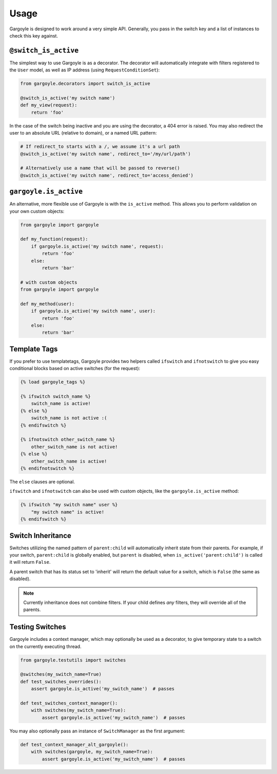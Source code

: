 Usage
=====

Gargoyle is designed to work around a very simple API. Generally, you pass in the switch key and a list of instances
to check this key against.

``@switch_is_active``
~~~~~~~~~~~~~~~~~~~~~

The simplest way to use Gargoyle is as a decorator. The decorator will automatically integrate with filters registered
to the ``User`` model, as well as IP address (using ``RequestConditionSet``):

.. code-block:: python

    from gargoyle.decorators import switch_is_active

    @switch_is_active('my switch name')
    def my_view(request):
        return 'foo'

In the case of the switch being inactive and you are using the decorator, a 404 error is raised. You may also redirect
the user to an absolute URL (relative to domain), or a named URL pattern:

.. code-block:: python

    # If redirect_to starts with a /, we assume it's a url path
    @switch_is_active('my switch name', redirect_to='/my/url/path')

    # Alternatively use a name that will be passed to reverse()
    @switch_is_active('my switch name', redirect_to='access_denied')

``gargoyle.is_active``
~~~~~~~~~~~~~~~~~~~~~~

An alternative, more flexible use of Gargoyle is with the ``is_active`` method. This allows you to perform validation
on your own custom objects:

.. code-block:: python

    from gargoyle import gargoyle

    def my_function(request):
        if gargoyle.is_active('my switch name', request):
            return 'foo'
        else:
            return 'bar'

    # with custom objects
    from gargoyle import gargoyle

    def my_method(user):
        if gargoyle.is_active('my switch name', user):
            return 'foo'
        else:
            return 'bar'

Template Tags
~~~~~~~~~~~~~

If you prefer to use templatetags, Gargoyle provides two helpers called ``ifswitch`` and ``ifnotswitch`` to give you
easy conditional blocks based on active switches (for the request):

.. code-block:: django

    {% load gargoyle_tags %}

    {% ifswitch switch_name %}
        switch_name is active!
    {% else %}
        switch_name is not active :(
    {% endifswitch %}

    {% ifnotswitch other_switch_name %}
        other_switch_name is not active!
    {% else %}
        other_switch_name is active!
    {% endifnotswitch %}

The ``else`` clauses are optional.

``ifswitch`` and ``ifnotswitch`` can also be used with custom objects, like the ``gargoyle.is_active`` method:

.. code-block:: django

    {% ifswitch "my switch name" user %}
        "my switch name" is active!
    {% endifswitch %}

Switch Inheritance
~~~~~~~~~~~~~~~~~~

Switches utilizing the named pattern of ``parent:child`` will automatically inherit state from their parents. For
example, if your switch, ``parent:child`` is globally enabled, but ``parent`` is disabled, when
``is_active('parent:child')`` is called it will return ``False``.

A parent switch that has its status set to 'inherit' will return the default value for a switch, which is ``False``
(the same as disabled).

.. note::

    Currently inheritance does not combine filters. If your child defines *any* filters, they will override all of the
    parents.

Testing Switches
~~~~~~~~~~~~~~~~

Gargoyle includes a context manager, which may optionally be used as a decorator, to give temporary state to a switch
on the currently executing thread.

.. code-block:: python

    from gargoyle.testutils import switches

    @switches(my_switch_name=True)
    def test_switches_overrides():
        assert gargoyle.is_active('my_switch_name')  # passes

    def test_switches_context_manager():
        with switches(my_switch_name=True):
            assert gargoyle.is_active('my_switch_name')  # passes

You may also optionally pass an instance of ``SwitchManager`` as the first argument:

.. code-block:: python

    def test_context_manager_alt_gargoyle():
        with switches(gargoyle, my_switch_name=True):
            assert gargoyle.is_active('my_switch_name')  # passes
